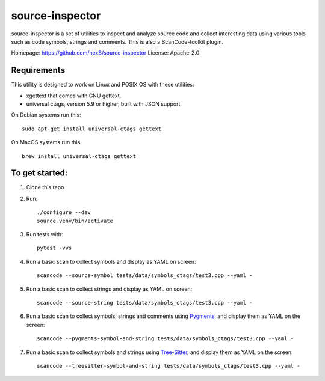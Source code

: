 source-inspector
================================

source-inspector is a set of utilities to inspect and analyze source
code and collect interesting data using various tools such as code symbols, strings and comments.
This is also a ScanCode-toolkit plugin.

Homepage: https://github.com/nexB/source-inspector
License: Apache-2.0


Requirements
~~~~~~~~~~~~~

This utility is designed to work on Linux and POSIX OS with these utilities:

- xgettext that comes with GNU gettext.
- universal ctags, version 5.9 or higher, built with JSON support.

On Debian systems run this::

    sudo apt-get install universal-ctags gettext

On MacOS systems run this::

    brew install universal-ctags gettext

To get started:
~~~~~~~~~~~~~~~~

1. Clone this repo

2. Run::

    ./configure --dev
    source venv/bin/activate

3. Run tests with::

    pytest -vvs

4. Run a basic scan to collect symbols and display as YAML on screen::

    scancode --source-symbol tests/data/symbols_ctags/test3.cpp --yaml -

5. Run a basic scan to collect strings and display as YAML on screen::

    scancode --source-string tests/data/symbols_ctags/test3.cpp --yaml -

6. Run a basic scan to collect symbols, strings and comments using `Pygments <https://pygments.org/>`_, and display them as YAML on the screen::

    scancode --pygments-symbol-and-string tests/data/symbols_ctags/test3.cpp --yaml -

7. Run a basic scan to collect symbols and strings using `Tree-Sitter <https://tree-sitter.github.io/tree-sitter/>`_, and display them as YAML on the screen::

    scancode --treesitter-symbol-and-string tests/data/symbols_ctags/test3.cpp --yaml -